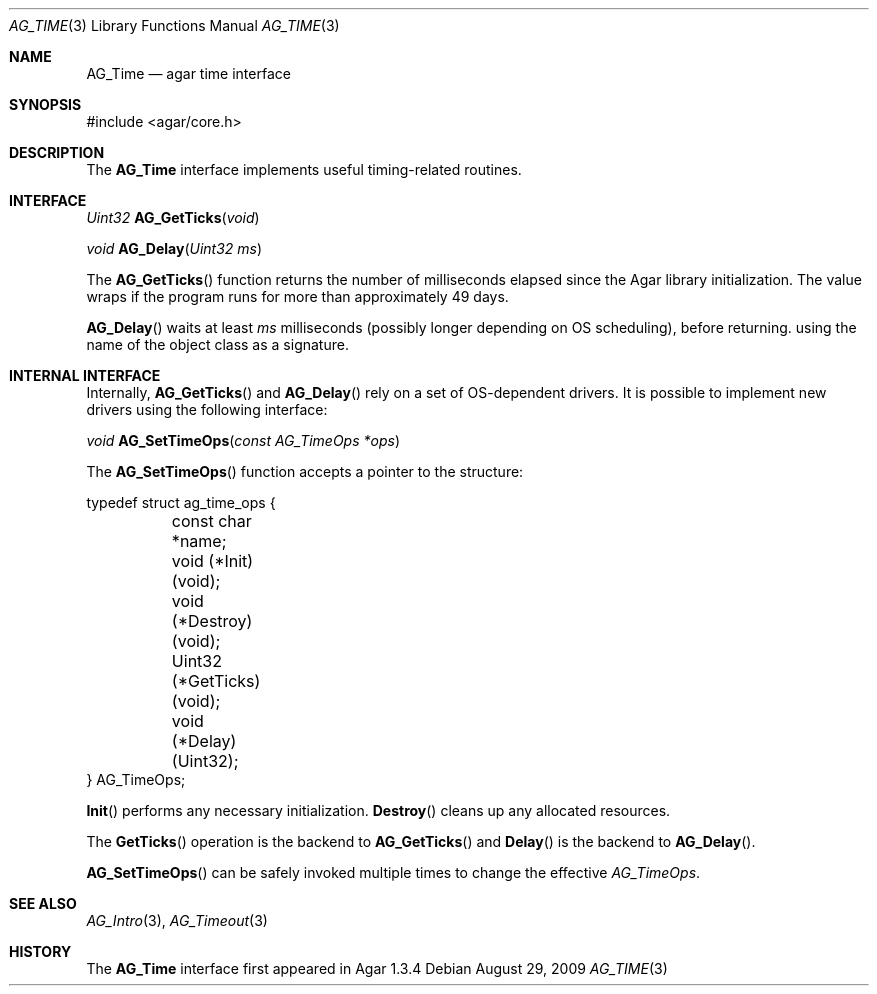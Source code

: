 .\" Copyright (c) 2009 Hypertriton, Inc. <http://hypertriton.com/>
.\" All rights reserved.
.\"
.\" Redistribution and use in source and binary forms, with or without
.\" modification, are permitted provided that the following conditions
.\" are met:
.\" 1. Redistributions of source code must retain the above copyright
.\"    notice, this list of conditions and the following disclaimer.
.\" 2. Redistributions in binary form must reproduce the above copyright
.\"    notice, this list of conditions and the following disclaimer in the
.\"    documentation and/or other materials provided with the distribution.
.\" 
.\" THIS SOFTWARE IS PROVIDED BY THE AUTHOR ``AS IS'' AND ANY EXPRESS OR
.\" IMPLIED WARRANTIES, INCLUDING, BUT NOT LIMITED TO, THE IMPLIED
.\" WARRANTIES OF MERCHANTABILITY AND FITNESS FOR A PARTICULAR PURPOSE
.\" ARE DISCLAIMED. IN NO EVENT SHALL THE AUTHOR BE LIABLE FOR ANY DIRECT,
.\" INDIRECT, INCIDENTAL, SPECIAL, EXEMPLARY, OR CONSEQUENTIAL DAMAGES
.\" (INCLUDING BUT NOT LIMITED TO, PROCUREMENT OF SUBSTITUTE GOODS OR
.\" SERVICES; LOSS OF USE, DATA, OR PROFITS; OR BUSINESS INTERRUPTION)
.\" HOWEVER CAUSED AND ON ANY THEORY OF LIABILITY, WHETHER IN CONTRACT,
.\" STRICT LIABILITY, OR TORT (INCLUDING NEGLIGENCE OR OTHERWISE) ARISING
.\" IN ANY WAY OUT OF THE USE OF THIS SOFTWARE EVEN IF ADVISED OF THE
.\" POSSIBILITY OF SUCH DAMAGE.
.\"
.Dd August 29, 2009
.Dt AG_TIME 3
.Os
.ds vT Agar API Reference
.ds oS Agar 1.3
.Sh NAME
.Nm AG_Time
.Nd agar time interface
.Sh SYNOPSIS
.Bd -literal
#include <agar/core.h>
.Ed
.Sh DESCRIPTION
The
.Nm
interface implements useful timing-related routines.
.Sh INTERFACE
.nr nS 1
.Ft "Uint32"
.Fn AG_GetTicks "void"
.Pp
.Ft "void"
.Fn AG_Delay "Uint32 ms"
.Pp
.nr nS 0
The
.Fn AG_GetTicks
function returns the number of milliseconds elapsed since the Agar library
initialization.
The value wraps if the program runs for more than approximately 49 days.
.Pp
.Fn AG_Delay
waits at least
.Fa ms
milliseconds (possibly longer depending on OS scheduling), before returning.
using the name of the object class as a signature.
.Sh INTERNAL INTERFACE
Internally,
.Fn AG_GetTicks
and
.Fn AG_Delay
rely on a set of OS-dependent drivers.
It is possible to implement new drivers using the following interface:
.Pp
.nr nS 1
.Ft void
.Fn AG_SetTimeOps "const AG_TimeOps *ops"
.Pp
.nr nS 0
The
.Fn AG_SetTimeOps
function accepts a pointer to the structure:
.Bd -literal
typedef struct ag_time_ops {
	const char *name;
	void   (*Init)(void);
	void   (*Destroy)(void);
	Uint32 (*GetTicks)(void);
	void   (*Delay)(Uint32);
} AG_TimeOps;
.Ed
.Pp
.Fn Init
performs any necessary initialization.
.Fn Destroy
cleans up any allocated resources.
.Pp
The
.Fn GetTicks
operation is the backend to
.Fn AG_GetTicks
and
.Fn Delay
is the backend to
.Fn AG_Delay .
.Pp
.Fn AG_SetTimeOps
can be safely invoked multiple times to change the effective
.Ft AG_TimeOps .
.Sh SEE ALSO
.Xr AG_Intro 3 ,
.Xr AG_Timeout 3
.Sh HISTORY
The
.Nm
interface first appeared in Agar 1.3.4
